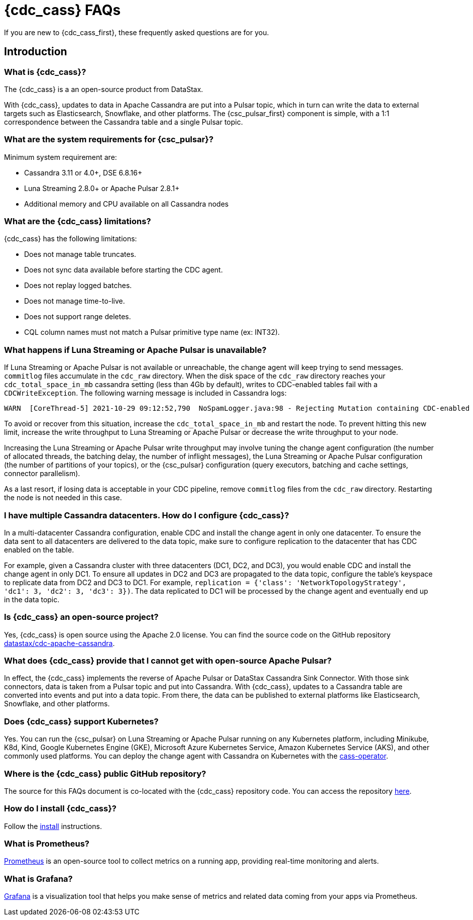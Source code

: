 = {cdc_cass} FAQs

If you are new to {cdc_cass_first}, these frequently asked questions are for you.

== Introduction

=== What is {cdc_cass}?

The {cdc_cass} is a an open-source product from DataStax.

With {cdc_cass}, updates to data in Apache Cassandra are put into a Pulsar topic, which in turn can write the data to external targets such as Elasticsearch, Snowflake, and other platforms.
The {csc_pulsar_first} component is simple, with a 1:1 correspondence between the Cassandra table and a single Pulsar topic.

=== What are the system requirements for {csc_pulsar}?

Minimum system requirement are:

* Cassandra 3.11 or 4.0+, DSE 6.8.16+
* Luna Streaming 2.8.0+ or Apache Pulsar 2.8.1+
* Additional memory and CPU available on all Cassandra nodes

=== What are the {cdc_cass} limitations?

{cdc_cass} has the following limitations:

* Does not manage table truncates.
* Does not sync data available before starting the CDC agent.
* Does not replay logged batches.
* Does not manage time-to-live.
* Does not support range deletes.
* CQL column names must not match a Pulsar primitive type name (ex: INT32).

=== What happens if Luna Streaming or Apache Pulsar is unavailable?

If Luna Streaming or Apache Pulsar is not available or unreachable, the change agent will keep trying to send messages.
`commitlog` files accumulate in the `cdc_raw` directory.
When the disk space of the `cdc_raw` directory reaches your `cdc_total_space_in_mb` cassandra setting (less than 4Gb by default), writes to CDC-enabled tables fail with a `CDCWriteException`.
The following warning message is included in Cassandra logs:

[source,language-bash]
----
WARN  [CoreThread-5] 2021-10-29 09:12:52,790  NoSpamLogger.java:98 - Rejecting Mutation containing CDC-enabled table. Free up space in /mnt/data/cdc_raw.
----

To avoid or recover from this situation, increase the `cdc_total_space_in_mb` and restart the node.
To prevent hitting this new limit, increase the write throughput to Luna Streaming or Apache Pulsar or decrease the write throughput to your node.

Increasing the Luna Streaming or Apache Pulsar write throughput may involve tuning the change agent configuration (the number of allocated threads, the batching delay, the number of inflight messages), the Luna Streaming or Apache Pulsar configuration (the number of partitions of your topics), or the {csc_pulsar} configuration (query executors, batching and cache settings, connector parallelism).

As a last resort, if losing data is acceptable in your CDC pipeline, remove `commitlog` files from the `cdc_raw` directory.
Restarting the node is not needed in this case.

=== I have multiple Cassandra datacenters. How do I configure {cdc_cass}?

In a multi-datacenter Cassandra configuration, enable CDC and install the change agent in only one datacenter.
To ensure the data sent to all datacenters are delivered to the data topic, make sure to configure replication to the datacenter that has CDC enabled on the table.

For example, given a Cassandra cluster with three datacenters (DC1, DC2, and DC3), you would enable CDC and install the change agent in only DC1.
To ensure all updates in DC2 and DC3 are propagated to the data topic, configure the table's keyspace to replicate data from DC2 and DC3 to DC1.
For example, `replication = {'class': 'NetworkTopologyStrategy', 'dc1': 3, 'dc2': 3, 'dc3': 3})`.
The data replicated to DC1 will be processed by the change agent and eventually end up in the data topic.

=== Is {cdc_cass} an open-source project?

Yes, {cdc_cass} is open source using the Apache 2.0 license. You can find the source code on the GitHub repository https://github.com/datastax/cdc-apache-cassandra[datastax/cdc-apache-cassandra].

=== What does {cdc_cass} provide that I cannot get with open-source Apache Pulsar?

In effect, the {cdc_cass} implements the reverse of Apache Pulsar or DataStax Cassandra Sink Connector.
With those sink connectors, data is taken from a Pulsar topic and put into Cassandra.
With {cdc_cass}, updates to a Cassandra table are converted into events and put into a data topic.
From there, the data can be published to external platforms like Elasticsearch, Snowflake, and other platforms.

=== Does {cdc_cass} support Kubernetes?

Yes.
You can run the {csc_pulsar} on Luna Streaming or Apache Pulsar running on any Kubernetes platform, including Minikube, K8d, Kind, Google Kubernetes Engine (GKE), Microsoft Azure Kubernetes Service, Amazon Kubernetes Service (AKS), and other commonly used platforms.
You can deploy the change agent with Cassandra on Kubernetes with the https://github.com/datastax/cass-operator[cass-operator].

=== Where is the {cdc_cass} public GitHub repository?

The source for this FAQs document is co-located with the {cdc_cass} repository code.
You can access the repository https://github.com/datastax/cdc-apache-cassandra[here].

=== How do I install {cdc_cass}?

Follow the xref:install.adoc[install] instructions.

=== What is Prometheus?

https://prometheus.io/docs/introduction/overview/[Prometheus] is an open-source tool to collect metrics on a running app, providing real-time monitoring and alerts.

=== What is Grafana?

https://grafana.com/[Grafana] is a visualization tool that helps you make sense of metrics and related data coming from your apps via Prometheus.
